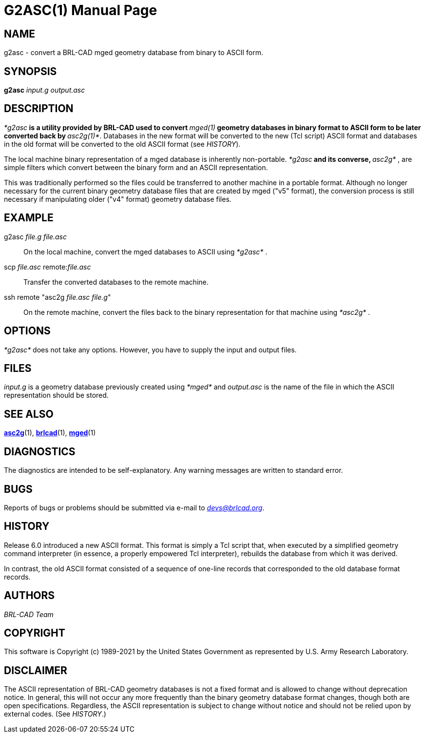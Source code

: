 = G2ASC(1)
BRL-CAD Team
:doctype: manpage
:man manual: BRL-CAD
:man source: BRL-CAD
:page-layout: base

== NAME

g2asc - convert a BRL-CAD mged geometry database from binary to ASCII form.

== SYNOPSIS

*[cmd]#g2asc#*  [rep]_input.g_ [rep]_output.asc_

== DESCRIPTION

_*[cmd]#g2asc#*_ is a utility provided by BRL-CAD used to convert _*[cmd]#mged(1)#*_ geometry databases in binary format to ASCII form to be later converted back by __*[cmd]#asc2g(1)#*__. Databases in the new format will be converted to the new (Tcl script) ASCII format and databases in the old format will be converted to the old ASCII format (see __HISTORY__).

The local machine binary representation of a mged database is inherently non-portable. _*[cmd]#g2asc#*_ and its converse, _*[cmd]#asc2g#*_ , are simple filters which convert between the binary form and an ASCII representation.

This was traditionally performed so the files could be transferred to another machine in a portable format.  Although no longer necessary for the current binary geometry database files that  are  created by  mged  ("v5"  format), the conversion process is still necessary if manipulating older ("v4" format) geometry database files.

[[_examples]]
== EXAMPLE

g2asc _file.g file.asc_

[quote]
On the local machine, convert the mged databases to ASCII using _*[cmd]#g2asc#*_ . 

scp _file.asc_ remote:__file.asc__

[quote]
Transfer the converted databases to the remote machine. 

ssh remote "asc2g __file.asc file.g__"

[quote]
On the remote machine, convert the files back to the binary representation for that machine using _*[cmd]#asc2g#*_ . 

== OPTIONS

_*[cmd]#g2asc#*_ does not take any options. However, you have to supply the input and output files.

== FILES

_input.g_ is a geometry database previously created using _*[cmd]#mged#*_ and _output.asc_ is the name of the file in which the ASCII representation should be stored.

== SEE ALSO

xref:man:1/asc2g.adoc[*asc2g*](1), xref:man:1/brlcad.adoc[*brlcad*](1), xref:man:1/mged.adoc[*mged*](1)

== DIAGNOSTICS

The diagnostics are intended to be self-explanatory. Any warning messages are written to standard error.

== BUGS

Reports of bugs or problems should be submitted via e-mail to __mailto:devs@brlcad.org[]__.

== HISTORY

Release 6.0 introduced a new ASCII format. This format is simply a Tcl script that, when executed by a simplified geometry command interpreter (in essence, a properly empowered Tcl interpreter), rebuilds the database from which it was derived.

In contrast, the old ASCII format consisted of a sequence of one-line records that corresponded to the old database format records.

[[_author]]
== AUTHORS

_BRL-CAD Team_

== COPYRIGHT

This software is Copyright (c) 1989-2021 by the United States Government as represented by U.S. Army Research Laboratory.

== DISCLAIMER

The ASCII representation of BRL-CAD geometry databases is not a fixed format and is allowed to change without deprecation notice. In general, this will not occur any more frequently than the binary geometry database format changes, though both are open specifications. Regardless, the ASCII representation is subject to change without notice and should not be relied upon by external codes. (See __HISTORY__.)